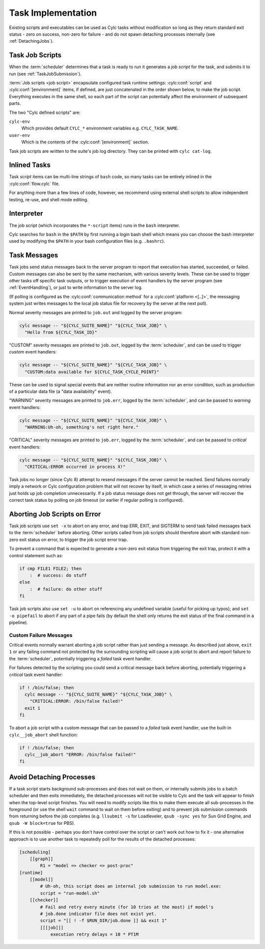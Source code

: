 .. _TaskImplementation:

Task Implementation
===================

Existing scripts and executables can be used as Cylc tasks without
modification so long as they return standard exit status - zero on success,
non-zero for failure - and do not spawn detaching processes internally (see
:ref:`DetachingJobs`).


.. _JobScripts:

Task Job Scripts
----------------

When the :term:`scheduler` determines that a task is ready to run it
generates a *job script* for the task, and submits it to run (see
:ref:`TaskJobSubmission`).

.. cylc-scope:: flow.cylc[runtime][<namespace>]

:term:`Job scripts <job script>` encapsulate configured task runtime settings:
:cylc:conf:`script` and :cylc:conf:`[environment]` items, if defined, are just
concatenated in the order shown below, to make the job script. Everything
executes in the same shell, so each part of the script can potentially affect
the environment of subsequent parts.

.. digraph:: example

   rankdir="LR"

   subgraph cluster_legend {
      style="dashed"
      label="Legend"

      "user defined script"
      "cylc defined script" [shape="rect"]

      "user defined script" -> "cylc defined script" [style="invis"]
   }

   subgraph cluster_diagram {
      style="invis"

      "cylc-env" [shape="rect"]
      "user-env" [shape="rect"]

      "init-script" ->
      "cylc-env" ->
      "env-script" ->
      "user-env" ->
      "pre-script" ->
      "script" ->
      "post-script" -> "err-script"
      "post-script" -> "exit-script"
   }

The two "Cylc defined scripts" are:

``cylc-env``
   Which provides default ``CYLC_*`` environment variables e.g.
   ``CYLC_TASK_NAME``.
``user-env``
   Which is the contents of the :cylc:conf:`[environment]` section.

Task job scripts are written to the suite's job log directory. They can be
printed with ``cylc cat-log``.

.. cylc-scope::


Inlined Tasks
-------------

Task *script* items can be multi-line strings of ``bash``  code, so many tasks
can be entirely inlined in the :cylc:conf:`flow.cylc` file.

For anything more than a few lines of code, however, we recommend using
external shell scripts to allow independent testing, re-use, and shell mode
editing.


Interpreter
-----------

The job script (which incorporates the ``*-script`` items) runs in the
``bash`` interpreter.

Cylc searches for ``bash`` in the ``$PATH`` by first running a login bash
shell which means you can choose the bash interpreter used by modifying
the ``$PATH`` in your bash configuration files (e.g. ``.bashrc``).


Task Messages
-------------

Task jobs send status messages back to the server program to report that
execution has started, succeeded, or failed. Custom messages can also be sent
by the same mechanism, with various severity levels.  These can be used to
trigger other tasks off specific task outputs, or to trigger execution of
event handlers by the server program (see :ref:`EventHandling`), or just to
write information to the server log.

.. cylc-scope:: flow.rc[platforms][<platform name>]

(If polling is configured as the :cylc:conf:`communication method` for a
:cylc:conf:`platform <[..]>`, the messaging system just writes messages to the
local job status file for recovery by the server at the next poll).

.. cylc-scope::

Normal severity messages are printed to ``job.out`` and logged by the
server program:

.. code-block:: bash

   cylc message -- "${CYLC_SUITE_NAME}" "${CYLC_TASK_JOB}" \
     "Hello from ${CYLC_TASK_ID}"

"CUSTOM" severity messages are printed to ``job.out``, logged by the
:term:`scheduler`, and can be used to trigger *custom*
event handlers:

.. code-block:: bash

   cylc message -- "${CYLC_SUITE_NAME}" "${CYLC_TASK_JOB}" \
     "CUSTOM:data available for ${CYLC_TASK_CYCLE_POINT}"

These can be used to signal special events that are neither routine
information nor an error condition, such as production of a particular data
file (a "data availability" event).

"WARNING" severity messages are printed to ``job.err``, logged by the
:term:`scheduler`, and can be passed to *warning* event handlers:

.. code-block:: bash

   cylc message -- "${CYLC_SUITE_NAME}" "${CYLC_TASK_JOB}" \
     "WARNING:Uh-oh, something's not right here."

"CRITICAL" severity messages are printed to ``job.err``, logged by the
:term:`scheduler`, and can be passed to *critical* event handlers:

.. code-block:: bash

   cylc message -- "${CYLC_SUITE_NAME}" "${CYLC_TASK_JOB}" \
     "CRITICAL:ERROR occurred in process X!"

Task jobs no longer (since Cylc 8) attempt to resend messages if the server
cannot be reached. Send failures normally imply a network or Cylc
configuration problem that will not recover by itself, in which case a series
of messaging retries just holds up job completion unnecessarily. If a job
status message does not get through, the server will recover the correct task
status by polling on job timeout (or earlier if regular polling is
configured).

Aborting Job Scripts on Error
-----------------------------

Task job scripts use ``set -x`` to abort on any error, and trap ERR, EXIT, and
SIGTERM to send task failed messages back to the :term:`scheduler` before
aborting. Other scripts called from job scripts should therefore abort with
standard non-zero exit status on error, to trigger the job script error trap.

To prevent a command that is expected to generate a non-zero exit status from
triggering the exit trap, protect it with a control statement such as:

.. code-block:: bash

   if cmp FILE1 FILE2; then
       :  # success: do stuff
   else
       :  # failure: do other stuff
   fi

Task job scripts also use ``set -u`` to abort on referencing any
undefined variable (useful for picking up typos); and ``set -o pipefail``
to abort if any part of a pipe fails (by default the shell only returns the
exit status of the final command in a pipeline).


Custom Failure Messages
^^^^^^^^^^^^^^^^^^^^^^^

Critical events normally warrant aborting a job script rather than just
sending a message. As described just above, ``exit 1`` or any failing command
not protected by the surrounding scripting will cause a job script to abort
and report failure to the :term:`scheduler`, potentially triggering a
*failed* task event handler.

For failures detected by the scripting you could send a critical message back
before aborting, potentially triggering a *critical* task event handler:

.. code-block:: bash

   if ! /bin/false; then
     cylc message -- "${CYLC_SUITE_NAME}" "${CYLC_TASK_JOB}" \
       "CRITICAL:ERROR: /bin/false failed!"
     exit 1
   fi

To abort a job script with a custom message that can be passed to a
*failed* task event handler, use the built-in ``cylc__job_abort`` shell
function:

.. code-block:: bash

   if ! /bin/false; then
     cylc__job_abort "ERROR: /bin/false failed!"
   fi


.. _DetachingJobs:

Avoid Detaching Processes
-------------------------

If a task script starts background sub-processes and does not wait on them, or
internally submits jobs to a batch scheduler and then exits immediately, the
detached processes will not be visible to Cylc and the task will appear to
finish when the top-level script finishes. You will need to modify scripts
like this to make them execute all sub-processes in the foreground (or use the
shell ``wait`` command to wait on them before exiting) and to prevent job
submission commands from returning before the job completes (e.g.
``llsubmit -s`` for Loadleveler,
``qsub -sync yes`` for Sun Grid Engine, and
``qsub -W block=true`` for PBS).

If this is not possible - perhaps you don't have control over the script
or can't work out how to fix it - one alternative approach is to use another
task to repeatedly poll for the results of the detached processes:

.. code-block:: cylc

   [scheduling]
       [[graph]]
           R1 = "model => checker => post-proc"
   [runtime]
       [[model]]
           # Uh-oh, this script does an internal job submission to run model.exe:
           script = "run-model.sh"
       [[checker]]
           # Fail and retry every minute (for 10 tries at the most) if model's
           # job.done indicator file does not exist yet.
           script = "[[ ! -f $RUN_DIR/job.done ]] && exit 1"
           [[[job]]]
               execution retry delays = 10 * PT1M
